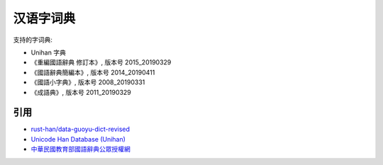 汉语字词典
=============

.. contents


支持的字词典:

*   Unihan 字典
*   《重編國語辭典 修訂本》, 版本号 2015_20190329
*   《國語辭典簡編本》, 版本号 2014_20190411
*   《國語小字典》, 版本号 2008_20190331
*   《成語典》, 版本号 2011_20190329


引用
--------

*   `rust-han/data-guoyu-dict-revised <https://github.com/rust-han/data-guoyu-dict-revised>`_
*   `Unicode Han Database (Unihan) <https://unicode.org/reports/tr38/>`_
*   `中華民國教育部國語辭典公眾授權網 <https://resources.publicense.moe.edu.tw/index.html>`_
